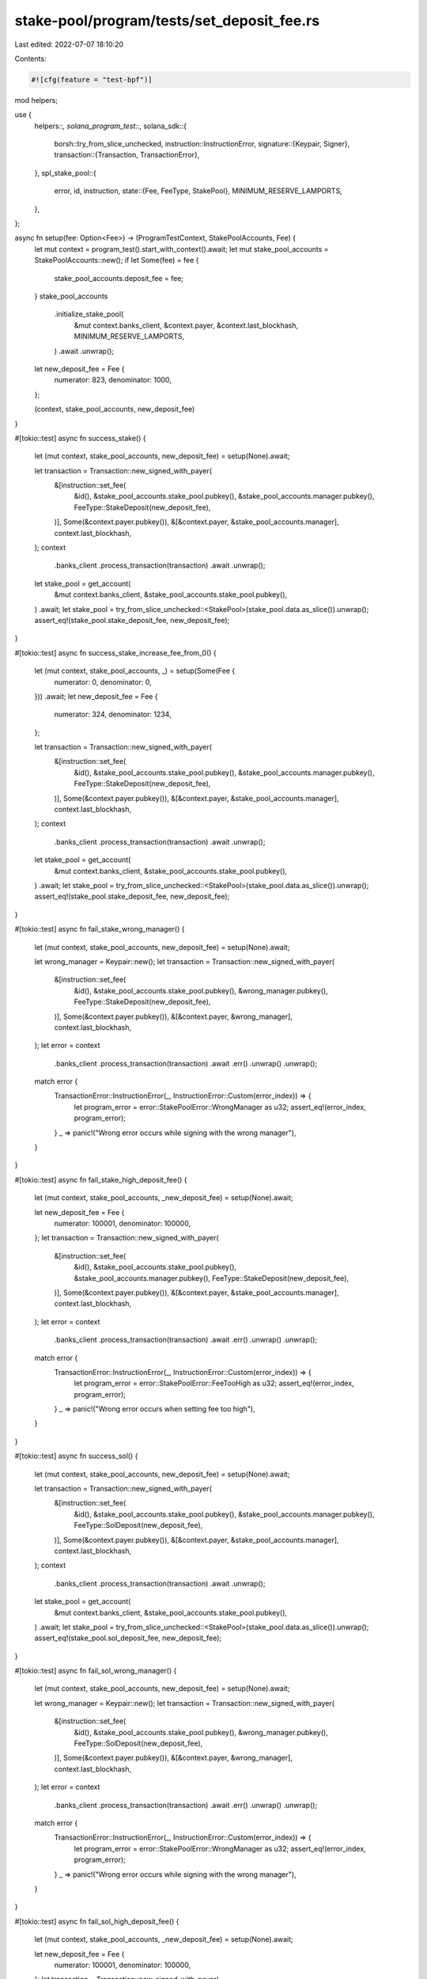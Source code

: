 stake-pool/program/tests/set_deposit_fee.rs
===========================================

Last edited: 2022-07-07 18:10:20

Contents:

.. code-block:: rs

    #![cfg(feature = "test-bpf")]

mod helpers;

use {
    helpers::*,
    solana_program_test::*,
    solana_sdk::{
        borsh::try_from_slice_unchecked,
        instruction::InstructionError,
        signature::{Keypair, Signer},
        transaction::{Transaction, TransactionError},
    },
    spl_stake_pool::{
        error, id, instruction,
        state::{Fee, FeeType, StakePool},
        MINIMUM_RESERVE_LAMPORTS,
    },
};

async fn setup(fee: Option<Fee>) -> (ProgramTestContext, StakePoolAccounts, Fee) {
    let mut context = program_test().start_with_context().await;
    let mut stake_pool_accounts = StakePoolAccounts::new();
    if let Some(fee) = fee {
        stake_pool_accounts.deposit_fee = fee;
    }
    stake_pool_accounts
        .initialize_stake_pool(
            &mut context.banks_client,
            &context.payer,
            &context.last_blockhash,
            MINIMUM_RESERVE_LAMPORTS,
        )
        .await
        .unwrap();
    let new_deposit_fee = Fee {
        numerator: 823,
        denominator: 1000,
    };

    (context, stake_pool_accounts, new_deposit_fee)
}

#[tokio::test]
async fn success_stake() {
    let (mut context, stake_pool_accounts, new_deposit_fee) = setup(None).await;

    let transaction = Transaction::new_signed_with_payer(
        &[instruction::set_fee(
            &id(),
            &stake_pool_accounts.stake_pool.pubkey(),
            &stake_pool_accounts.manager.pubkey(),
            FeeType::StakeDeposit(new_deposit_fee),
        )],
        Some(&context.payer.pubkey()),
        &[&context.payer, &stake_pool_accounts.manager],
        context.last_blockhash,
    );
    context
        .banks_client
        .process_transaction(transaction)
        .await
        .unwrap();

    let stake_pool = get_account(
        &mut context.banks_client,
        &stake_pool_accounts.stake_pool.pubkey(),
    )
    .await;
    let stake_pool = try_from_slice_unchecked::<StakePool>(stake_pool.data.as_slice()).unwrap();
    assert_eq!(stake_pool.stake_deposit_fee, new_deposit_fee);
}

#[tokio::test]
async fn success_stake_increase_fee_from_0() {
    let (mut context, stake_pool_accounts, _) = setup(Some(Fee {
        numerator: 0,
        denominator: 0,
    }))
    .await;
    let new_deposit_fee = Fee {
        numerator: 324,
        denominator: 1234,
    };

    let transaction = Transaction::new_signed_with_payer(
        &[instruction::set_fee(
            &id(),
            &stake_pool_accounts.stake_pool.pubkey(),
            &stake_pool_accounts.manager.pubkey(),
            FeeType::StakeDeposit(new_deposit_fee),
        )],
        Some(&context.payer.pubkey()),
        &[&context.payer, &stake_pool_accounts.manager],
        context.last_blockhash,
    );
    context
        .banks_client
        .process_transaction(transaction)
        .await
        .unwrap();

    let stake_pool = get_account(
        &mut context.banks_client,
        &stake_pool_accounts.stake_pool.pubkey(),
    )
    .await;
    let stake_pool = try_from_slice_unchecked::<StakePool>(stake_pool.data.as_slice()).unwrap();
    assert_eq!(stake_pool.stake_deposit_fee, new_deposit_fee);
}

#[tokio::test]
async fn fail_stake_wrong_manager() {
    let (mut context, stake_pool_accounts, new_deposit_fee) = setup(None).await;

    let wrong_manager = Keypair::new();
    let transaction = Transaction::new_signed_with_payer(
        &[instruction::set_fee(
            &id(),
            &stake_pool_accounts.stake_pool.pubkey(),
            &wrong_manager.pubkey(),
            FeeType::StakeDeposit(new_deposit_fee),
        )],
        Some(&context.payer.pubkey()),
        &[&context.payer, &wrong_manager],
        context.last_blockhash,
    );
    let error = context
        .banks_client
        .process_transaction(transaction)
        .await
        .err()
        .unwrap()
        .unwrap();

    match error {
        TransactionError::InstructionError(_, InstructionError::Custom(error_index)) => {
            let program_error = error::StakePoolError::WrongManager as u32;
            assert_eq!(error_index, program_error);
        }
        _ => panic!("Wrong error occurs while signing with the wrong manager"),
    }
}

#[tokio::test]
async fn fail_stake_high_deposit_fee() {
    let (mut context, stake_pool_accounts, _new_deposit_fee) = setup(None).await;

    let new_deposit_fee = Fee {
        numerator: 100001,
        denominator: 100000,
    };
    let transaction = Transaction::new_signed_with_payer(
        &[instruction::set_fee(
            &id(),
            &stake_pool_accounts.stake_pool.pubkey(),
            &stake_pool_accounts.manager.pubkey(),
            FeeType::StakeDeposit(new_deposit_fee),
        )],
        Some(&context.payer.pubkey()),
        &[&context.payer, &stake_pool_accounts.manager],
        context.last_blockhash,
    );
    let error = context
        .banks_client
        .process_transaction(transaction)
        .await
        .err()
        .unwrap()
        .unwrap();

    match error {
        TransactionError::InstructionError(_, InstructionError::Custom(error_index)) => {
            let program_error = error::StakePoolError::FeeTooHigh as u32;
            assert_eq!(error_index, program_error);
        }
        _ => panic!("Wrong error occurs when setting fee too high"),
    }
}

#[tokio::test]
async fn success_sol() {
    let (mut context, stake_pool_accounts, new_deposit_fee) = setup(None).await;

    let transaction = Transaction::new_signed_with_payer(
        &[instruction::set_fee(
            &id(),
            &stake_pool_accounts.stake_pool.pubkey(),
            &stake_pool_accounts.manager.pubkey(),
            FeeType::SolDeposit(new_deposit_fee),
        )],
        Some(&context.payer.pubkey()),
        &[&context.payer, &stake_pool_accounts.manager],
        context.last_blockhash,
    );
    context
        .banks_client
        .process_transaction(transaction)
        .await
        .unwrap();

    let stake_pool = get_account(
        &mut context.banks_client,
        &stake_pool_accounts.stake_pool.pubkey(),
    )
    .await;
    let stake_pool = try_from_slice_unchecked::<StakePool>(stake_pool.data.as_slice()).unwrap();
    assert_eq!(stake_pool.sol_deposit_fee, new_deposit_fee);
}

#[tokio::test]
async fn fail_sol_wrong_manager() {
    let (mut context, stake_pool_accounts, new_deposit_fee) = setup(None).await;

    let wrong_manager = Keypair::new();
    let transaction = Transaction::new_signed_with_payer(
        &[instruction::set_fee(
            &id(),
            &stake_pool_accounts.stake_pool.pubkey(),
            &wrong_manager.pubkey(),
            FeeType::SolDeposit(new_deposit_fee),
        )],
        Some(&context.payer.pubkey()),
        &[&context.payer, &wrong_manager],
        context.last_blockhash,
    );
    let error = context
        .banks_client
        .process_transaction(transaction)
        .await
        .err()
        .unwrap()
        .unwrap();

    match error {
        TransactionError::InstructionError(_, InstructionError::Custom(error_index)) => {
            let program_error = error::StakePoolError::WrongManager as u32;
            assert_eq!(error_index, program_error);
        }
        _ => panic!("Wrong error occurs while signing with the wrong manager"),
    }
}

#[tokio::test]
async fn fail_sol_high_deposit_fee() {
    let (mut context, stake_pool_accounts, _new_deposit_fee) = setup(None).await;

    let new_deposit_fee = Fee {
        numerator: 100001,
        denominator: 100000,
    };
    let transaction = Transaction::new_signed_with_payer(
        &[instruction::set_fee(
            &id(),
            &stake_pool_accounts.stake_pool.pubkey(),
            &stake_pool_accounts.manager.pubkey(),
            FeeType::SolDeposit(new_deposit_fee),
        )],
        Some(&context.payer.pubkey()),
        &[&context.payer, &stake_pool_accounts.manager],
        context.last_blockhash,
    );
    let error = context
        .banks_client
        .process_transaction(transaction)
        .await
        .err()
        .unwrap()
        .unwrap();

    match error {
        TransactionError::InstructionError(_, InstructionError::Custom(error_index)) => {
            let program_error = error::StakePoolError::FeeTooHigh as u32;
            assert_eq!(error_index, program_error);
        }
        _ => panic!("Wrong error occurs when setting fee too high"),
    }
}


